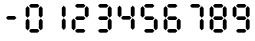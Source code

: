 SplineFontDB: 3.2
FontName: Untitled1
FullName: Untitled1
FamilyName: Untitled1
Weight: Regular
Copyright: Copyright (c) 2022, Unknown
UComments: "2022-12-24: Created with FontForge (http://fontforge.org)"
Version: 001.000
ItalicAngle: 0
UnderlinePosition: -102.4
UnderlineWidth: 51.2
Ascent: 819
Descent: 205
InvalidEm: 0
LayerCount: 2
Layer: 0 0 "Back" 1
Layer: 1 0 "Fore" 0
XUID: [1021 364 -229567330 6358067]
StyleMap: 0x0000
FSType: 0
OS2Version: 0
OS2_WeightWidthSlopeOnly: 0
OS2_UseTypoMetrics: 1
CreationTime: 1671888875
ModificationTime: 1671895874
OS2TypoAscent: 0
OS2TypoAOffset: 1
OS2TypoDescent: 0
OS2TypoDOffset: 1
OS2TypoLinegap: 92
OS2WinAscent: 0
OS2WinAOffset: 1
OS2WinDescent: 0
OS2WinDOffset: 1
HheadAscent: 0
HheadAOffset: 1
HheadDescent: 0
HheadDOffset: 1
MarkAttachClasses: 1
DEI: 91125
Encoding: ISO8859-1
UnicodeInterp: none
NameList: AGL For New Fonts
DisplaySize: -128
AntiAlias: 1
FitToEm: 0
WinInfo: 28 14 6
BeginPrivate: 0
EndPrivate
Grid
0 498 m 1048
  Spiro
    0 498 {
    0 0 z
  EndSpiro
2 -1 m 1048
  Spiro
    2 -1 {
    0 0 z
  EndSpiro
EndSplineSet
BeginChars: 256 11

StartChar: eight
Encoding: 56 56 0
Width: 580
VWidth: 1000
InSpiro: 1
Flags: HW
HStem: 17.2708 108.729<202 378> 339 94<198 374> 658 95<196 378>
VStem: 68 98<129 326 450 647> 410 98<128 325 447 645>
LayerCount: 2
Fore
SplineSet
455 377 m 0
 503 328 l 0
 503 128 l 0
 455 77 l 0
 405 129 l 0
 405 326 l 0
 455 377 l 0
  Spiro
    454.112 377.014 o
    503.581 327.545 o
    503.581 127.921 o
    454.112 76.7056 o
    405.225 129.085 o
    405.225 326.381 o
    0 0 z
  EndSpiro
455 399 m 0
 405 449 l 0
 405 648 l 0
 455 699 l 0
 503 647 l 0
 503 450 l 0
 455 399 l 0
  Spiro
    455.112 399.069 o
    405.643 448.539 o
    405.643 648.163 o
    455.112 699.378 o
    504 646.999 o
    504 449.703 o
    0 0 z
  EndSpiro
154 63 m 0
 198 111 l 0
 376 111 l 0
 422 63 l 0
 374 17 l 0
 198 17 l 0
 154 63 l 0
  Spiro
    153.197 63.583 o
    197.457 110.721 o
    376.061 110.721 o
    421.883 63.583 o
    375.02 17 o
    198.499 17 o
    0 0 z
  EndSpiro
154 704 m 0
 198 752 l 0
 376 752 l 0
 422 704 l 0
 374 658 l 0
 198 658 l 0
 154 704 l 0
  Spiro
    153.197 704.862 o
    197.457 752 o
    376.061 752 o
    421.883 704.862 o
    375.02 658.279 o
    198.499 658.279 o
    0 0 z
  EndSpiro
118 377 m 0
 166 328 l 0
 166 128 l 0
 118 77 l 0
 68 129 l 0
 68 326 l 0
 118 377 l 0
  Spiro
    117.028 377.014 o
    166.497 327.545 o
    166.497 127.921 o
    117.028 76.7056 o
    68.1407 129.085 o
    68.1407 326.381 o
    0 0 z
  EndSpiro
118 399 m 0
 68 449 l 0
 68 648 l 0
 118 699 l 0
 166 647 l 0
 166 450 l 0
 118 399 l 0
  Spiro
    118.028 399.069 o
    68.5588 448.539 o
    68.5588 648.163 o
    118.028 699.378 o
    166.916 646.999 o
    166.916 449.703 o
    0 0 z
  EndSpiro
154 385 m 0
 198 433 l 0
 376 433 l 0
 422 385 l 0
 374 339 l 0
 198 339 l 0
 154 385 l 0
  Spiro
    153.197 385.383 o
    197.457 432.521 o
    376.061 432.521 o
    421.883 385.383 o
    375.02 338.8 o
    198.499 338.8 o
    0 0 z
  EndSpiro
EndSplineSet
Validated: 1
EndChar

StartChar: nine
Encoding: 57 57 1
Width: 580
VWidth: 1000
Flags: HW
LayerCount: 2
Fore
SplineSet
455 377 m 0
 503 328 l 0
 503 128 l 0
 455 77 l 0
 405 129 l 0
 405 326 l 0
 455 377 l 0
  Spiro
    454.112 377.014 o
    503.581 327.545 o
    503.581 127.921 o
    454.112 76.7056 o
    405.225 129.085 o
    405.225 326.381 o
    0 0 z
  EndSpiro
455 399 m 0
 405 449 l 0
 405 648 l 0
 455 699 l 0
 503 647 l 0
 503 450 l 0
 455 399 l 0
  Spiro
    455.112 399.069 o
    405.643 448.539 o
    405.643 648.163 o
    455.112 699.378 o
    504 646.999 o
    504 449.703 o
    0 0 z
  EndSpiro
154 63 m 0
 198 111 l 0
 376 111 l 0
 422 63 l 0
 374 17 l 0
 198 17 l 0
 154 63 l 0
  Spiro
    153.197 63.583 o
    197.457 110.721 o
    376.061 110.721 o
    421.883 63.583 o
    375.02 17 o
    198.499 17 o
    0 0 z
  EndSpiro
154 704 m 0
 198 752 l 0
 376 752 l 0
 422 704 l 0
 374 658 l 0
 198 658 l 0
 154 704 l 0
  Spiro
    153.197 704.862 o
    197.457 752 o
    376.061 752 o
    421.883 704.862 o
    375.02 658.279 o
    198.499 658.279 o
    0 0 z
  EndSpiro
118 399 m 0
 68 449 l 0
 68 648 l 0
 118 699 l 0
 166 647 l 0
 166 450 l 0
 118 399 l 0
  Spiro
    118.028 399.069 o
    68.5588 448.539 o
    68.5588 648.163 o
    118.028 699.378 o
    166.916 646.999 o
    166.916 449.703 o
    0 0 z
  EndSpiro
154 385 m 0
 198 433 l 0
 376 433 l 0
 422 385 l 0
 374 339 l 0
 198 339 l 0
 154 385 l 0
  Spiro
    153.197 385.383 o
    197.457 432.521 o
    376.061 432.521 o
    421.883 385.383 o
    375.02 338.8 o
    198.499 338.8 o
    0 0 z
  EndSpiro
EndSplineSet
Validated: 1
EndChar

StartChar: seven
Encoding: 55 55 2
Width: 580
VWidth: 1000
Flags: HW
LayerCount: 2
Fore
SplineSet
455 377 m 0
 503 328 l 0
 503 128 l 0
 455 77 l 0
 405 129 l 0
 405 326 l 0
 455 377 l 0
  Spiro
    454.112 377.014 o
    503.581 327.545 o
    503.581 127.921 o
    454.112 76.7056 o
    405.225 129.085 o
    405.225 326.381 o
    0 0 z
  EndSpiro
455 399 m 0
 405 449 l 0
 405 648 l 0
 455 699 l 0
 503 647 l 0
 503 450 l 0
 455 399 l 0
  Spiro
    455.112 399.069 o
    405.643 448.539 o
    405.643 648.163 o
    455.112 699.378 o
    504 646.999 o
    504 449.703 o
    0 0 z
  EndSpiro
154 704 m 0
 198 752 l 0
 376 752 l 0
 422 704 l 0
 374 658 l 0
 198 658 l 0
 154 704 l 0
  Spiro
    153.197 704.862 o
    197.457 752 o
    376.061 752 o
    421.883 704.862 o
    375.02 658.279 o
    198.499 658.279 o
    0 0 z
  EndSpiro
EndSplineSet
Validated: 1
EndChar

StartChar: six
Encoding: 54 54 3
Width: 580
VWidth: 1000
Flags: HW
LayerCount: 2
Fore
SplineSet
455 377 m 0
 503 328 l 0
 503 128 l 0
 455 77 l 0
 405 129 l 0
 405 326 l 0
 455 377 l 0
  Spiro
    454.112 377.014 o
    503.581 327.545 o
    503.581 127.921 o
    454.112 76.7056 o
    405.225 129.085 o
    405.225 326.381 o
    0 0 z
  EndSpiro
154 63 m 0
 198 111 l 0
 376 111 l 0
 422 63 l 0
 374 17 l 0
 198 17 l 0
 154 63 l 0
  Spiro
    153.197 63.583 o
    197.457 110.721 o
    376.061 110.721 o
    421.883 63.583 o
    375.02 17 o
    198.499 17 o
    0 0 z
  EndSpiro
154 704 m 0
 198 752 l 0
 376 752 l 0
 422 704 l 0
 374 658 l 0
 198 658 l 0
 154 704 l 0
  Spiro
    153.197 704.862 o
    197.457 752 o
    376.061 752 o
    421.883 704.862 o
    375.02 658.279 o
    198.499 658.279 o
    0 0 z
  EndSpiro
118 377 m 0
 166 328 l 0
 166 128 l 0
 118 77 l 0
 68 129 l 0
 68 326 l 0
 118 377 l 0
  Spiro
    117.028 377.014 o
    166.497 327.545 o
    166.497 127.921 o
    117.028 76.7056 o
    68.1407 129.085 o
    68.1407 326.381 o
    0 0 z
  EndSpiro
118 399 m 0
 68 449 l 0
 68 648 l 0
 118 699 l 0
 166 647 l 0
 166 450 l 0
 118 399 l 0
  Spiro
    118.028 399.069 o
    68.5588 448.539 o
    68.5588 648.163 o
    118.028 699.378 o
    166.916 646.999 o
    166.916 449.703 o
    0 0 z
  EndSpiro
154 385 m 0
 198 433 l 0
 376 433 l 0
 422 385 l 0
 374 339 l 0
 198 339 l 0
 154 385 l 0
  Spiro
    153.197 385.383 o
    197.457 432.521 o
    376.061 432.521 o
    421.883 385.383 o
    375.02 338.8 o
    198.499 338.8 o
    0 0 z
  EndSpiro
EndSplineSet
Validated: 1
EndChar

StartChar: five
Encoding: 53 53 4
Width: 580
VWidth: 1000
Flags: HW
LayerCount: 2
Fore
SplineSet
455 377 m 0
 503 328 l 0
 503 128 l 0
 455 77 l 0
 405 129 l 0
 405 326 l 0
 455 377 l 0
  Spiro
    454.112 377.014 o
    503.581 327.545 o
    503.581 127.921 o
    454.112 76.7056 o
    405.225 129.085 o
    405.225 326.381 o
    0 0 z
  EndSpiro
154 63 m 0
 198 111 l 0
 376 111 l 0
 422 63 l 0
 374 17 l 0
 198 17 l 0
 154 63 l 0
  Spiro
    153.197 63.583 o
    197.457 110.721 o
    376.061 110.721 o
    421.883 63.583 o
    375.02 17 o
    198.499 17 o
    0 0 z
  EndSpiro
154 704 m 0
 198 752 l 0
 376 752 l 0
 422 704 l 0
 374 658 l 0
 198 658 l 0
 154 704 l 0
  Spiro
    153.197 704.862 o
    197.457 752 o
    376.061 752 o
    421.883 704.862 o
    375.02 658.279 o
    198.499 658.279 o
    0 0 z
  EndSpiro
118 399 m 0
 68 449 l 0
 68 648 l 0
 118 699 l 0
 166 647 l 0
 166 450 l 0
 118 399 l 0
  Spiro
    118.028 399.069 o
    68.5588 448.539 o
    68.5588 648.163 o
    118.028 699.378 o
    166.916 646.999 o
    166.916 449.703 o
    0 0 z
  EndSpiro
154 385 m 0
 198 433 l 0
 376 433 l 0
 422 385 l 0
 374 339 l 0
 198 339 l 0
 154 385 l 0
  Spiro
    153.197 385.383 o
    197.457 432.521 o
    376.061 432.521 o
    421.883 385.383 o
    375.02 338.8 o
    198.499 338.8 o
    0 0 z
  EndSpiro
EndSplineSet
Validated: 1
EndChar

StartChar: four
Encoding: 52 52 5
Width: 580
VWidth: 1000
Flags: HW
LayerCount: 2
Fore
SplineSet
455 377 m 0
 503 328 l 0
 503 128 l 0
 455 77 l 0
 405 129 l 0
 405 326 l 0
 455 377 l 0
  Spiro
    454.112 377.014 o
    503.581 327.545 o
    503.581 127.921 o
    454.112 76.7056 o
    405.225 129.085 o
    405.225 326.381 o
    0 0 z
  EndSpiro
455 399 m 0
 405 449 l 0
 405 648 l 0
 455 699 l 0
 503 647 l 0
 503 450 l 0
 455 399 l 0
  Spiro
    455.112 399.069 o
    405.643 448.539 o
    405.643 648.163 o
    455.112 699.378 o
    504 646.999 o
    504 449.703 o
    0 0 z
  EndSpiro
118 399 m 0
 68 449 l 0
 68 648 l 0
 118 699 l 0
 166 647 l 0
 166 450 l 0
 118 399 l 0
  Spiro
    118.028 399.069 o
    68.5588 448.539 o
    68.5588 648.163 o
    118.028 699.378 o
    166.916 646.999 o
    166.916 449.703 o
    0 0 z
  EndSpiro
154 385 m 0
 198 433 l 0
 376 433 l 0
 422 385 l 0
 374 339 l 0
 198 339 l 0
 154 385 l 0
  Spiro
    153.197 385.383 o
    197.457 432.521 o
    376.061 432.521 o
    421.883 385.383 o
    375.02 338.8 o
    198.499 338.8 o
    0 0 z
  EndSpiro
EndSplineSet
Validated: 1
EndChar

StartChar: three
Encoding: 51 51 6
Width: 580
VWidth: 1000
Flags: HW
LayerCount: 2
Fore
SplineSet
455 377 m 0
 503 328 l 0
 503 128 l 0
 455 77 l 0
 405 129 l 0
 405 326 l 0
 455 377 l 0
  Spiro
    454.112 377.014 o
    503.581 327.545 o
    503.581 127.921 o
    454.112 76.7056 o
    405.225 129.085 o
    405.225 326.381 o
    0 0 z
  EndSpiro
455 399 m 0
 405 449 l 0
 405 648 l 0
 455 699 l 0
 503 647 l 0
 503 450 l 0
 455 399 l 0
  Spiro
    455.112 399.069 o
    405.643 448.539 o
    405.643 648.163 o
    455.112 699.378 o
    504 646.999 o
    504 449.703 o
    0 0 z
  EndSpiro
154 63 m 0
 198 111 l 0
 376 111 l 0
 422 63 l 0
 374 17 l 0
 198 17 l 0
 154 63 l 0
  Spiro
    153.197 63.583 o
    197.457 110.721 o
    376.061 110.721 o
    421.883 63.583 o
    375.02 17 o
    198.499 17 o
    0 0 z
  EndSpiro
154 704 m 0
 198 752 l 0
 376 752 l 0
 422 704 l 0
 374 658 l 0
 198 658 l 0
 154 704 l 0
  Spiro
    153.197 704.862 o
    197.457 752 o
    376.061 752 o
    421.883 704.862 o
    375.02 658.279 o
    198.499 658.279 o
    0 0 z
  EndSpiro
154 385 m 0
 198 433 l 0
 376 433 l 0
 422 385 l 0
 374 339 l 0
 198 339 l 0
 154 385 l 0
  Spiro
    153.197 385.383 o
    197.457 432.521 o
    376.061 432.521 o
    421.883 385.383 o
    375.02 338.8 o
    198.499 338.8 o
    0 0 z
  EndSpiro
EndSplineSet
Validated: 1
EndChar

StartChar: two
Encoding: 50 50 7
Width: 580
VWidth: 1000
Flags: HW
LayerCount: 2
Fore
SplineSet
455 399 m 0
 405 449 l 0
 405 648 l 0
 455 699 l 0
 503 647 l 0
 503 450 l 0
 455 399 l 0
  Spiro
    455.112 399.069 o
    405.643 448.539 o
    405.643 648.163 o
    455.112 699.378 o
    504 646.999 o
    504 449.703 o
    0 0 z
  EndSpiro
154 63 m 0
 198 111 l 0
 376 111 l 0
 422 63 l 0
 374 17 l 0
 198 17 l 0
 154 63 l 0
  Spiro
    153.197 63.583 o
    197.457 110.721 o
    376.061 110.721 o
    421.883 63.583 o
    375.02 17 o
    198.499 17 o
    0 0 z
  EndSpiro
154 704 m 0
 198 752 l 0
 376 752 l 0
 422 704 l 0
 374 658 l 0
 198 658 l 0
 154 704 l 0
  Spiro
    153.197 704.862 o
    197.457 752 o
    376.061 752 o
    421.883 704.862 o
    375.02 658.279 o
    198.499 658.279 o
    0 0 z
  EndSpiro
118 377 m 0
 166 328 l 0
 166 128 l 0
 118 77 l 0
 68 129 l 0
 68 326 l 0
 118 377 l 0
  Spiro
    117.028 377.014 o
    166.497 327.545 o
    166.497 127.921 o
    117.028 76.7056 o
    68.1407 129.085 o
    68.1407 326.381 o
    0 0 z
  EndSpiro
154 385 m 0
 198 433 l 0
 376 433 l 0
 422 385 l 0
 374 339 l 0
 198 339 l 0
 154 385 l 0
  Spiro
    153.197 385.383 o
    197.457 432.521 o
    376.061 432.521 o
    421.883 385.383 o
    375.02 338.8 o
    198.499 338.8 o
    0 0 z
  EndSpiro
EndSplineSet
Validated: 1
EndChar

StartChar: one
Encoding: 49 49 8
Width: 580
VWidth: 1000
Flags: HW
LayerCount: 2
Fore
SplineSet
455 377 m 0
 503 328 l 0
 503 128 l 0
 455 77 l 0
 405 129 l 0
 405 326 l 0
 455 377 l 0
  Spiro
    454.112 377.014 o
    503.581 327.545 o
    503.581 127.921 o
    454.112 76.7056 o
    405.225 129.085 o
    405.225 326.381 o
    0 0 z
  EndSpiro
455 399 m 0
 405 449 l 0
 405 648 l 0
 455 699 l 0
 503 647 l 0
 503 450 l 0
 455 399 l 0
  Spiro
    455.112 399.069 o
    405.643 448.539 o
    405.643 648.163 o
    455.112 699.378 o
    504 646.999 o
    504 449.703 o
    0 0 z
  EndSpiro
EndSplineSet
Validated: 1
EndChar

StartChar: zero
Encoding: 48 48 9
Width: 580
VWidth: 1000
Flags: HW
LayerCount: 2
Fore
SplineSet
455 377 m 0
 503 328 l 0
 503 128 l 0
 455 77 l 0
 405 129 l 0
 405 326 l 0
 455 377 l 0
  Spiro
    454.112 377.014 o
    503.581 327.545 o
    503.581 127.921 o
    454.112 76.7056 o
    405.225 129.085 o
    405.225 326.381 o
    0 0 z
  EndSpiro
455 399 m 0
 405 449 l 0
 405 648 l 0
 455 699 l 0
 503 647 l 0
 503 450 l 0
 455 399 l 0
  Spiro
    455.112 399.069 o
    405.643 448.539 o
    405.643 648.163 o
    455.112 699.378 o
    504 646.999 o
    504 449.703 o
    0 0 z
  EndSpiro
154 63 m 0
 198 111 l 0
 376 111 l 0
 422 63 l 0
 374 17 l 0
 198 17 l 0
 154 63 l 0
  Spiro
    153.197 63.583 o
    197.457 110.721 o
    376.061 110.721 o
    421.883 63.583 o
    375.02 17 o
    198.499 17 o
    0 0 z
  EndSpiro
154 704 m 0
 198 752 l 0
 376 752 l 0
 422 704 l 0
 374 658 l 0
 198 658 l 0
 154 704 l 0
  Spiro
    153.197 704.862 o
    197.457 752 o
    376.061 752 o
    421.883 704.862 o
    375.02 658.279 o
    198.499 658.279 o
    0 0 z
  EndSpiro
118 377 m 0
 166 328 l 0
 166 128 l 0
 118 77 l 0
 68 129 l 0
 68 326 l 0
 118 377 l 0
  Spiro
    117.028 377.014 o
    166.497 327.545 o
    166.497 127.921 o
    117.028 76.7056 o
    68.1407 129.085 o
    68.1407 326.381 o
    0 0 z
  EndSpiro
118 399 m 0
 68 449 l 0
 68 648 l 0
 118 699 l 0
 166 647 l 0
 166 450 l 0
 118 399 l 0
  Spiro
    118.028 399.069 o
    68.5588 448.539 o
    68.5588 648.163 o
    118.028 699.378 o
    166.916 646.999 o
    166.916 449.703 o
    0 0 z
  EndSpiro
EndSplineSet
Validated: 1
EndChar

StartChar: hyphen
Encoding: 45 45 10
Width: 580
VWidth: 1000
Flags: HW
LayerCount: 2
Fore
SplineSet
154 385 m 0
 198 433 l 0
 376 433 l 0
 422 385 l 0
 374 339 l 0
 198 339 l 0
 154 385 l 0
  Spiro
    153.197 385.383 o
    197.457 432.521 o
    376.061 432.521 o
    421.883 385.383 o
    375.02 338.8 o
    198.499 338.8 o
    0 0 z
  EndSpiro
EndSplineSet
Validated: 1
EndChar
EndChars
EndSplineFont
